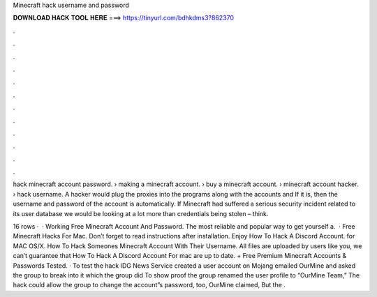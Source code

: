 Minecraft hack username and password



𝐃𝐎𝐖𝐍𝐋𝐎𝐀𝐃 𝐇𝐀𝐂𝐊 𝐓𝐎𝐎𝐋 𝐇𝐄𝐑𝐄 ===> https://tinyurl.com/bdhkdms3?862370



.



.



.



.



.



.



.



.



.



.



.



.

hack minecraft account password​. › making a minecraft account​. › buy a minecraft account​. › minecraft account hacker​. › hack username. A hacker would plug the proxies into the programs along with the accounts and If it is, then the username and password of the account is automatically. If Minecraft had suffered a serious security incident related to its user database we would be looking at a lot more than credentials being stolen – think.

16 rows ·  · Working Free Minecraft Account And Password. The most reliable and popular way to get yourself a.  · Free Minecraft Hacks For Mac. Don’t forget to read instructions after installation. Enjoy How To Hack A Discord Account. for MAC OS/X. How To Hack Someones Minecraft Account With Their Username. All files are uploaded by users like you, we can’t guarantee that How To Hack A Discord Account For mac are up to date. + Free Premium Minecraft Accounts & Passwords Tested. · To test the hack IDG News Service created a user account on Mojang emailed OurMine and asked the group to break into it which the group did To show proof the group renamed the user profile to “OurMine Team,” The hack could allow the group to change the account”s password, too, OurMine claimed, But the .
